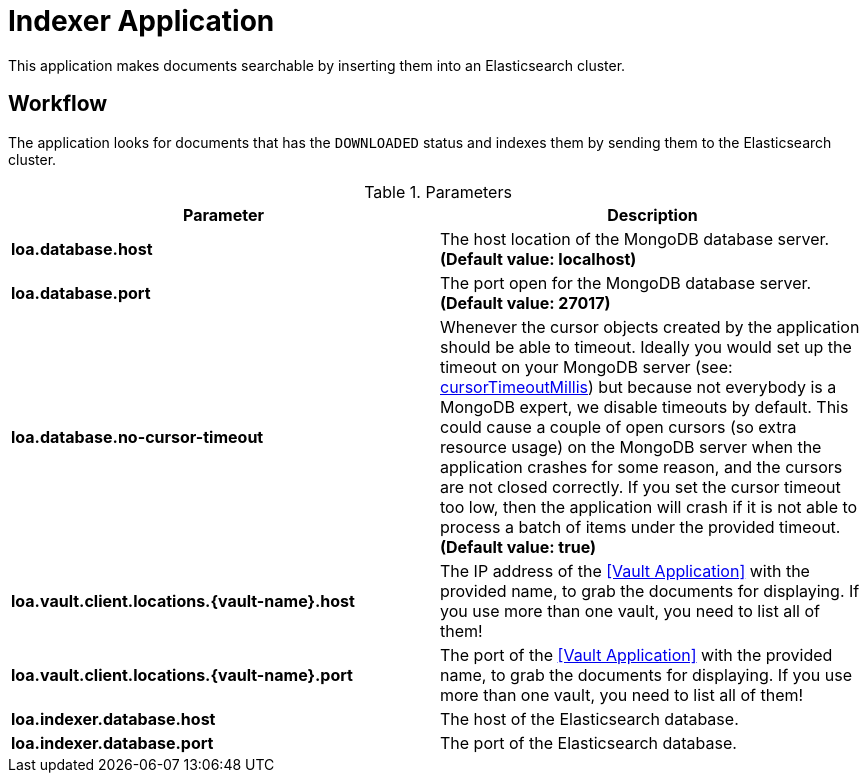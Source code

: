 = Indexer Application

This application makes documents searchable by inserting them into an Elasticsearch cluster.

== Workflow

The application looks for documents that has the `DOWNLOADED` status and indexes them by sending them to the Elasticsearch cluster.

.Parameters
|===
| Parameter | Description

| **loa.database.host**
| The host location of the MongoDB database server. *(Default value: localhost)*

| **loa.database.port**
| The port open for the MongoDB database server. *(Default value: 27017)*

| **loa.database.no-cursor-timeout**
| Whenever the cursor objects created by the application should be able to timeout. Ideally you would set up the timeout on your MongoDB server (see: https://docs.mongodb.com/manual/reference/parameters/#param.cursorTimeoutMillis[cursorTimeoutMillis]) but because not everybody is a MongoDB expert, we disable timeouts by default. This could cause a couple of open cursors (so extra resource usage) on the MongoDB server when the application crashes for some reason, and the cursors are not closed correctly. If you set the cursor timeout too low, then the application will crash if it is not able to process a batch of items under the provided timeout. *(Default value: true)*

| **loa.vault.client.locations.{vault-name}.host**
| The IP address of the <<Vault Application>> with the provided name, to grab the documents for displaying. If you use more than one vault, you need to list all of them!

| **loa.vault.client.locations.{vault-name}.port**
| The port of the <<Vault Application>> with the provided name, to grab the documents for displaying. If you use more than one vault, you need to list all of them!

| **loa.indexer.database.host**
| The host of the Elasticsearch database.

| **loa.indexer.database.port**
| The port of the Elasticsearch database.
|===
